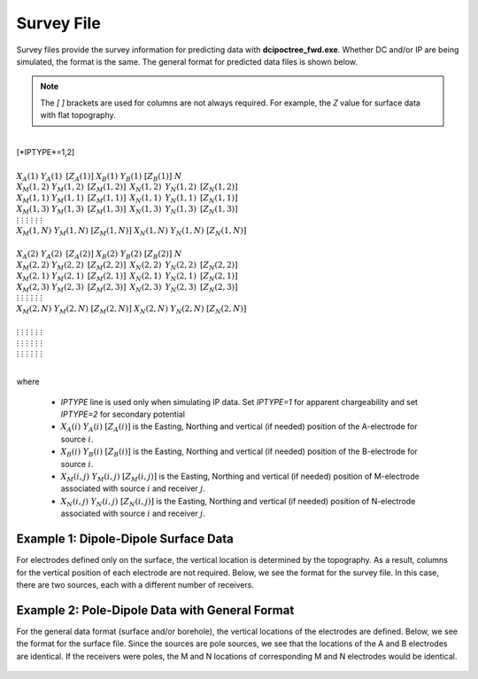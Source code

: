 .. _surveyFile:

Survey File
===========

Survey files provide the survey information for predicting data with **dcipoctree_fwd.exe**. Whether DC and/or IP are being simulated, the format is the same. The general format for predicted data files is shown below.

.. note:: The *[   ]* brackets are used for columns are not always required. For example, the *Z* value for surface data with flat topography.


|
| [*IPTYPE*=1,2]
|
| :math:`\;\;\;X_A(1) \;\;\;\;\;\;\;\;\; Y_A(1) \;\;\;\;\;\;\;\;\, [Z_A(1)] \;\;\;\;\;\;\;\; X_B(1) \;\;\;\;\;\;\;\; Y_B(1) \;\;\;\;\;\;\;\;\; [Z_B(1)] \;\;\;\;\;\;\;\;\;\;\; N`
| :math:`\;X_M(1,2) \;\;\;\; Y_M(1,2) \;\;\;\;\, [Z_M(1,2)] \;\;\;\;\, X_N(1,2) \;\;\;\;\, Y_N(1,2) \;\;\;\;\, [Z_N(1,2)]`
| :math:`\;X_M(1,1) \;\;\;\; Y_M(1,1) \;\;\;\;\, [Z_M(1,1)] \;\;\;\;\, X_N(1,1) \;\;\;\;\, Y_N(1,1) \;\;\;\;\, [Z_N(1,1)]`
| :math:`\;X_M(1,3) \;\;\;\; Y_M(1,3) \;\;\;\;\, [Z_M(1,3)] \;\;\;\;\, X_N(1,3) \;\;\;\;\, Y_N(1,3) \;\;\;\;\, [Z_N(1,3)]`
| :math:`\;\;\;\;\;\;\;\;\;\vdots\;\;\;\;\;\;\;\;\;\;\;\;\;\;\;\vdots\;\;\;\;\;\;\;\;\;\;\;\;\;\;\;\;\;\;\vdots\;\;\;\;\;\;\;\;\;\;\;\;\;\;\;\;\;\;\;\vdots\;\;\;\;\;\;\;\;\;\;\;\;\;\;\;\;\;\vdots\;\;\;\;\;\;\;\;\;\;\;\;\;\;\;\;\;\vdots`
| :math:`X_M(1,N) \;\;\; Y_M(1,N) \;\;\; [Z_M(1,N)] \;\;\; X_N(1,N) \;\;\; Y_N(1,N) \;\;\; [Z_N(1,N)]`
|
| :math:`\;\;\;X_A(2) \;\;\;\;\;\;\;\;\; Y_A(2) \;\;\;\;\;\;\;\;\, [Z_A(2)] \;\;\;\;\;\;\;\; X_B(2) \;\;\;\;\;\;\;\; Y_B(2) \;\;\;\;\;\;\;\;\; [Z_B(2)] \;\;\;\;\;\;\;\;\;\;\; N`
| :math:`\;X_M(2,2) \;\;\;\; Y_M(2,2) \;\;\;\;\, [Z_M(2,2)] \;\;\;\;\, X_N(2,2) \;\;\;\;\, Y_N(2,2) \;\;\;\;\, [Z_N(2,2)]`
| :math:`\;X_M(2,1) \;\;\;\; Y_M(2,1) \;\;\;\;\, [Z_M(2,1)] \;\;\;\;\, X_N(2,1) \;\;\;\;\, Y_N(2,1) \;\;\;\;\, [Z_N(2,1)]`
| :math:`\;X_M(2,3) \;\;\;\; Y_M(2,3) \;\;\;\;\, [Z_M(2,3)] \;\;\;\;\, X_N(2,3) \;\;\;\;\, Y_N(2,3) \;\;\;\;\, [Z_N(2,3)]`
| :math:`\;\;\;\;\;\;\;\;\;\vdots\;\;\;\;\;\;\;\;\;\;\;\;\;\;\;\vdots\;\;\;\;\;\;\;\;\;\;\;\;\;\;\;\;\;\;\vdots\;\;\;\;\;\;\;\;\;\;\;\;\;\;\;\;\;\;\;\vdots\;\;\;\;\;\;\;\;\;\;\;\;\;\;\;\;\;\vdots\;\;\;\;\;\;\;\;\;\;\;\;\;\;\;\;\;\vdots`
| :math:`X_M(2,N) \;\;\; Y_M(2,N) \;\;\; [Z_M(2,N)] \;\;\; X_N(2,N) \;\;\; Y_N(2,N) \;\;\; [Z_N(2,N)]`
|
| :math:`\;\;\;\;\;\;\;\;\;\vdots\;\;\;\;\;\;\;\;\;\;\;\;\;\;\;\vdots\;\;\;\;\;\;\;\;\;\;\;\;\;\;\;\;\;\;\vdots\;\;\;\;\;\;\;\;\;\;\;\;\;\;\;\;\;\;\;\vdots\;\;\;\;\;\;\;\;\;\;\;\;\;\;\;\;\;\vdots\;\;\;\;\;\;\;\;\;\;\;\;\;\;\;\;\;\vdots`
| :math:`\;\;\;\;\;\;\;\;\;\vdots\;\;\;\;\;\;\;\;\;\;\;\;\;\;\;\vdots\;\;\;\;\;\;\;\;\;\;\;\;\;\;\;\;\;\;\vdots\;\;\;\;\;\;\;\;\;\;\;\;\;\;\;\;\;\;\;\vdots\;\;\;\;\;\;\;\;\;\;\;\;\;\;\;\;\;\vdots\;\;\;\;\;\;\;\;\;\;\;\;\;\;\;\;\;\vdots`
| :math:`\;\;\;\;\;\;\;\;\;\vdots\;\;\;\;\;\;\;\;\;\;\;\;\;\;\;\vdots\;\;\;\;\;\;\;\;\;\;\;\;\;\;\;\;\;\;\vdots\;\;\;\;\;\;\;\;\;\;\;\;\;\;\;\;\;\;\;\vdots\;\;\;\;\;\;\;\;\;\;\;\;\;\;\;\;\;\vdots\;\;\;\;\;\;\;\;\;\;\;\;\;\;\;\;\;\vdots`
|


where
    
    - *IPTYPE* line is used only when simulating IP data. Set *IPTYPE=1* for apparent chargeability and set *IPTYPE=2* for secondary potential
    - :math:`X_A(i) \;\;\; Y_A(i) \;\;\; [Z_A(i)]` is the Easting, Northing and vertical (if needed) position of the A-electrode for source :math:`i`.
    - :math:`X_B(i) \;\;\; Y_B(i) \;\;\; [Z_B(i)]` is the Easting, Northing and vertical (if needed) position of the B-electrode for source :math:`i`.
    - :math:`X_M(i,j) \;\;\; Y_M(i,j) \;\;\; [Z_M(i,j)]` is the Easting, Northing and vertical (if needed) position of M-electrode associated with source :math:`i` and receiver :math:`j`.
    - :math:`X_N(i,j) \;\;\; Y_N(i,j) \;\;\; [Z_N(i,j)]` is the Easting, Northing and vertical (if needed) position of N-electrode associated with source :math:`i` and receiver :math:`j`.


Example 1: Dipole-Dipole Surface Data
-------------------------------------

For electrodes defined only on the surface, the vertical location is determined by the topography. As a result, columns for the vertical position of each electrode are not required. Below, we see the format for the survey file. In this case, there are two sources, each with a different number of receivers.

.. figure:: images/survey_dipole_dipole_XY.PNG
    :align: center
    :figwidth: 75%


Example 2: Pole-Dipole Data with General Format
-----------------------------------------------

For the general data format (surface and/or borehole), the vertical locations of the electrodes are defined. Below, we see the format for the surface file. Since the sources are pole sources, we see that the locations of the A and B electrodes are identical. If the receivers were poles, the M and N locations of corresponding M and N electrodes would be identical.

.. figure:: images/survey_dipole_dipole_XYZ.PNG
    :align: center
    :figwidth: 95%















.. This file is used to specify current and potential electrode locations required for the forward modelling of DC/IP data. The locations file has the following structure:

.. .. figure:: ../../images/dcipLoc.PNG
..     :align: center
..     :figwidth: 75%

.. Parameter definitions:

.. !
..         Lines starting with ! are comments.

.. IPTYPE
..         A special directive that indicates the IP data type. This directive is only required in IP data files. The IPTYPE enables the IP inversion programs to distinguish the apparent chargeability and other similar IP measurements from the basic secondary potentials. 

..   - ``IPTYPE = 1`` is commonly used for IP data in which apparent chargeability is well defined (i.e. using dimensionless apparent chargeability, integrated chargeability, PFE, or phase data acquired using electrode configurations that do not produce zero crossings in the measured total potential). The following are some examples of this type of geometry: any pole-pole array (surface or borehole), surface pole-dipole or dipole-dipole array along the same traverse, gradient arrays where the potential electrodes are parallel to the current electrodes, or borehole pole-dipole or dipole-dipole array with all active electrodes in the same borehole.
    
..   - ``IPTYPE = 2`` is used for secondary potential IP data measured using any electrode geometry. This is typically used when cross-line surface data or cross-hole borehole data are inverted. For these array geometries, the apparent chargeability cannot be defined since the total potential can be zero. 
    
..   - The dimensionless apparent chargeabilities (``IPTYPE = 1``) and the secondary potentials (``IPTYPE = 2``) can be mixed in the same file. Thus an IP data file can have several occurrences of IPTYPE. All the data are treated as the same type following an IPTYPE directive until a new line changes the type.

.. :math:`XA(i),YA(i),ZA(i)`
..         Location (X,Y,Z) of the :math:`i^{th}`, current electrode A (measured in metres).

.. :math:`XB(i),YB(i),ZB(i)`
..         Location (X,Y,Z) of the :math:`i^{th}`, current electrode B (measured in metres). 

.. :math:`XM(i,j),YM(i,j),ZM(i,j)`
..         Location (X,Y,Z) of the :math:`j^{th}` potential electrode M, corresponding with the :math:`i^{th}` current electrode or electrode pair (measured in metres).

.. :math:`XN(i,j),YN(i,j),ZN(i,j)`
..         Location of the :math:`j^{th}`, potential electrode N corresponding with the :math:`i^{th}` current electrode or electrode pair (measured in metres).

.. :math:`NC`
..         The total number of current electrodes or electrode pairs.

  
.. **NOTE**: The brackets :math:`[\cdots]` indicate that the enclosed parameter is optional. The Z location of the electrodes is optional if you are working only with surface data (i.e. your electrodes are draped to topography) and the IPTYPE only needs to be specified if you are working with IP data.


.. Examples of a locations file
.. ----------------------------

.. We provide two example files below. The first file is for a simple surface dataset while the second file shows how borehole data can be incorporated. 

.. Example of surface data locations:

.. .. figure:: ../../images/locex1.PNG
..     :align: center
..     :figwidth: 75%

.. Example with borehole data locations:

.. .. figure:: ../../images/locex2.PNG
..     :align: center
..     :figwidth: 75%

.. Observations file
.. -----------------

.. This file is used to specify the current/potential electrode locations along with the observed potential differences (voltages) and their estimated standard deviation. The general format of the observations file is identical to that of the locations file, except for the addition of the voltage and standard deviation columns to the lines specifying the location of potential electrodes M and N. 

.. **NOTE**: The output of the forward modelling program ``DCIPoctreeFwd`` does not quite have the correct format to be considered an observation file since the final column which is supposed to contain standard deviations for the error is instead replaced with computed apparent conductivities/chargeabilities. To convert the ``DCIPoctreeFwd`` output into an observation file to be used as the input for the inversion code the column of apparent conductivities/chargeabilities needs to be deleted and proper standard deviations need to be assigned. 

.. The following is the file structure of an observation file:

.. .. figure:: ../../images/obsfile.PNG
..     :align: center
..     :figwidth: 75%

.. The parameter definitions are the same as for a locations file (discussed above). In addition, there are the following parameters:

.. :math:`V(i,j)`
..         Data value. The DC data should be the potential difference normalized by the current strength and has the units of V/A. While the IP data can have a variety of different units depending on the IPTYPE. When apparent chargeability is specified using ``IPTYPE=1`` the data can have a variety of units, but is most commonly dimensionless. When the secondary potential is specified by using ``IPTYPE = 2``, the data must also be in V/A.

.. :math:`SD(i,j)`
..         Standard deviation of the datum :math:`V(i,j)`. This is an absolute value and should not be specified as a percentage.

.. **NOTE**: The brackets :math:`[\cdots]` indicate that the Z location of the electrodes is optional if you are working only with surface data (i.e. your electrodes are draped to topography).

.. **NOTE**: Special care needs to be taken when mixed IP data are present. Only the dimensionless apparent chargeability can be mixed with the secondary potential data. In this case, the recovered chargeability will be the dimensionless quantity. Any other chargeability data (e.g., PFE or phase) must be first converted to dimensionless apparent chargeability. If no conversion is possible, then the data must be inverted as a single data type (IPTYPE). In that case, the recovered chargeability model has the same units as the data.


.. Examples of an observations file
.. --------------------------------

.. We provide two example files below. The first file is for a simple surface dataset while the second file shows how borehole data can be incorporated. 

.. Example of surface data observations:

.. .. figure:: ../../images/obsex1.PNG
..     :align: center
..     :figwidth: 75%

.. Example with borehole data locations:

.. .. figure:: ../../images/obsex2.PNG
..     :align: center
..     :figwidth: 75%

